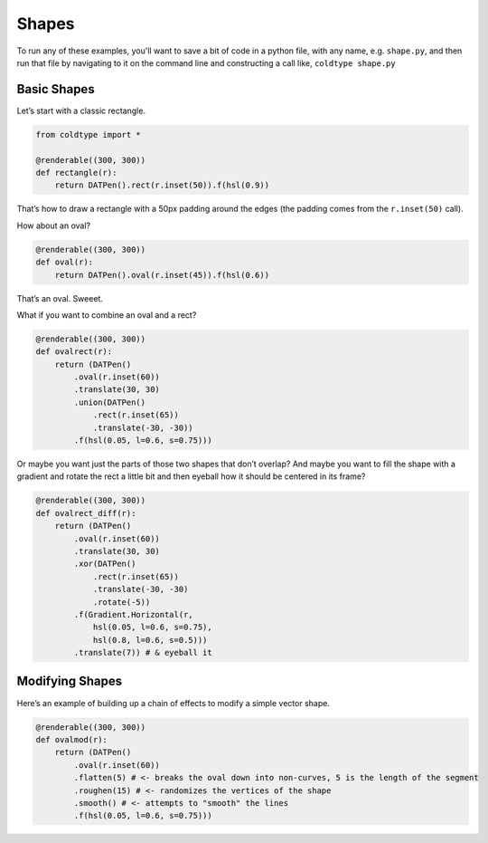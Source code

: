 Shapes
======

To run any of these examples, you'll want to save a bit of code in a python file, with any name, e.g. ``shape.py``, and then run that file by navigating to it on the command line and constructing a call like, ``coldtype shape.py``

Basic Shapes
------------

Let’s start with a classic rectangle.

.. code:: python

    from coldtype import *

    @renderable((300, 300))
    def rectangle(r):
        return DATPen().rect(r.inset(50)).f(hsl(0.9))

.. image:: /_static/renders/shapes_rectangle.png
    :width: 150

That’s how to draw a rectangle with a 50px padding around the edges (the padding comes from the ``r.inset(50)`` call).

How about an oval?

.. code:: python

    @renderable((300, 300))
    def oval(r):
        return DATPen().oval(r.inset(45)).f(hsl(0.6))

.. image:: /_static/renders/shapes_oval.png
    :width: 150

That’s an oval. Sweeet.

What if you want to combine an oval and a rect?

.. code:: python

    @renderable((300, 300))
    def ovalrect(r):
        return (DATPen()
            .oval(r.inset(60))
            .translate(30, 30)
            .union(DATPen()
                .rect(r.inset(65))
                .translate(-30, -30))
            .f(hsl(0.05, l=0.6, s=0.75)))

.. image:: /_static/renders/shapes_ovalrect.png
    :width: 150

Or maybe you want just the parts of those two shapes that don’t overlap? And maybe you want to fill the shape with a gradient and rotate the rect a little bit and then eyeball how it should be centered in its frame?

.. code:: python

    @renderable((300, 300))
    def ovalrect_diff(r):
        return (DATPen()
            .oval(r.inset(60))
            .translate(30, 30)
            .xor(DATPen()
                .rect(r.inset(65))
                .translate(-30, -30)
                .rotate(-5))
            .f(Gradient.Horizontal(r,
                hsl(0.05, l=0.6, s=0.75),
                hsl(0.8, l=0.6, s=0.5)))
            .translate(7)) # & eyeball it

.. image:: /_static/renders/shapes_ovalrect_diff.png
    :width: 150

Modifying Shapes
----------------

Here’s an example of building up a chain of effects to modify a simple vector shape.

.. code:: python

    @renderable((300, 300))
    def ovalmod(r):
        return (DATPen()
            .oval(r.inset(60))
            .flatten(5) # <- breaks the oval down into non-curves, 5 is the length of the segment
            .roughen(15) # <- randomizes the vertices of the shape
            .smooth() # <- attempts to "smooth" the lines
            .f(hsl(0.05, l=0.6, s=0.75)))

.. image:: /_static/renders/shapes_ovalmod.png
    :width: 150